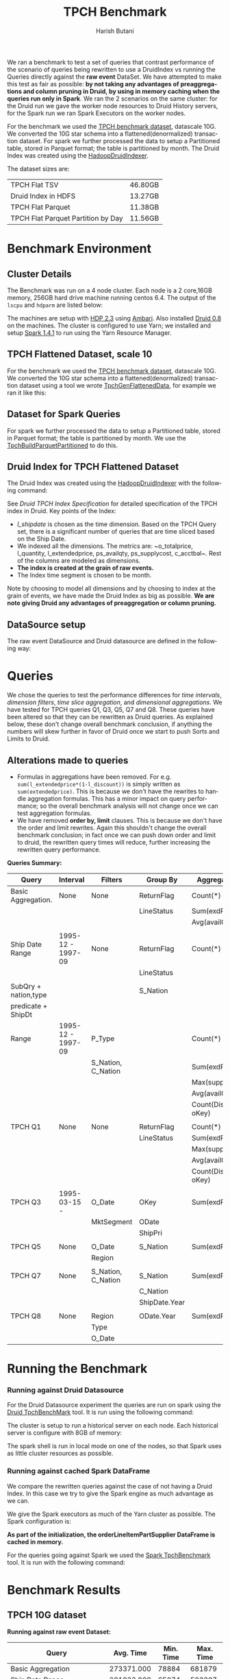 #+TITLE:    TPCH Benchmark
#+AUTHOR:    Harish Butani
#+EMAIL:     hbutani@apache.org
#+LANGUAGE:  en
#+INFOJS_OPT: view:showall toc:t ltoc:t mouse:underline path:http://orgmode.org/org-info.js
#+LINK_HOME: http://home.fnal.gov/~neilsen
#+LINK_UP: http://home.fnal.gov/~neilsen/notebook
#+HTML_HEAD: <link rel="stylesheet" type="text/css" href="http://orgmode.org/org-manual.css" />

#+LATEX_CLASS: article
#+LATEX_CLASS_OPTIONS: [pdftex,10pt,a4paper]

#+LaTeX_HEADER: \usepackage{sectsty}
#+LaTeX_HEADER: \usepackage{fancyvrb}

#+LaTeX_HEADER: \usepackage{hyperref}
#+LaTeX_HEADER: \usepackage{listings}
#+LaTeX_HEADER: \usepackage{xyling}
#+LaTeX_HEADER: \usepackage{ctable}
#+LaTeX_HEADER: \usepackage{url}

#+LaTeX_HEADER: \input xy
#+LaTeX_HEADER: \xyoption{all}

#+LaTeX_HEADER: \usepackage[backend=bibtex,sorting=none]{biblatex}
#+LaTeX_HEADER: \addbibresource{SparkDruid.bib}

#+EXPORT_SELECT_TAGS: export
#+EXPORT_EXCLUDE_TAGS: noexport
#+OPTIONS: H:4 num:nil toc:nil \n:nil @:t ::t |:t ^:{} _:{} *:t TeX:t LaTeX:t
#+STARTUP: showall
#+OPTIONS: html-postamble:nil

We ran a benchmark to test a set of queries that contrast performance
of the scenario of queries being rewritten to use a DruidIndex vs
running the Queries directly against the *raw event* DataSet. We have
attempted to make this test as fair as possible: *by not taking any advantages of preaggregations and column pruning in Druid, by using in
memory caching when the queries run only in Spark*. We ran the 2
scenarios on the same cluster: for the Druid run we gave the worker
node resources to Druid History servers, for the Spark run we ran
Spark Executors on the worker nodes.

For the benchmark we used the [[http://www.tpc.org/tpch/spec/tpch2.8.0.pdf][TPCH benchmark dataset]], datascale
10G. We converted the 10G star schema into a flattened(denormalized)
transaction dataset. For spark we further processed the data to setup
a Partitioned table,  stored in Parquet format; the table is
partitioned by month. The Druid 
Index was created using the [[http://druid.io/docs/latest/ingestion/batch-ingestion.html][HadoopDruidIndexer]]. 

The dataset sizes are:

| TPCH Flat TSV                      | 46.80GB |
| Druid Index in HDFS                | 13.27GB |
| TPCH Flat Parquet                  | 11.38GB |
| TPCH Flat Parquet Partition by Day | 11.56GB |


* Benchmark Environment
** Cluster Details
The Benchmark was run on a 4 node cluster. Each node is a 2 core,16GB
memory, 256GB hard drive machine running centos 6.4. The output of the
=lscpu= and =hdparm= are listed below:

\begin{small}
   \lstset{keywordstyle=\bfseries\underbar, emphstyle=\underbar,
     language=BASH, showspaces=false, showstringspaces=false}
  \label{mcDetails}
   \begin{lstlisting}[caption={Machine Details},frame=shadowbox, numbers=left]

lscpu

Architecture:          x86_64
CPU op-mode(s):        32-bit, 64-bit
Byte Order:            Little Endian
CPU(s):                2
On-line CPU(s) list:   0,1
Thread(s) per core:    1
Core(s) per socket:    1
Socket(s):             2
NUMA node(s):          1
Vendor ID:             GenuineIntel
CPU family:            6
Model:                 42
Stepping:              1
CPU MHz:               1999.999
BogoMIPS:              3999.99
Virtualization:        VT-x
Hypervisor vendor:     KVM
Virtualization type:   full
L1d cache:             32K
L1i cache:             32K
L2 cache:              4096K
NUMA node0 CPU(s):     0,1

sudo hdparm -tT /dev/vdb

/dev/vdb:
 Timing cached reads:   12798 MB in  2.00 seconds = 6408.97 MB/sec
 Timing buffered disk reads: 540 MB in  3.00 seconds = 179.98 MB/sec

\end{lstlisting}
\end{small}

The machines are setup with [[http://hortonworks.com/hdp/whats-new/][HDP 2.3]] using  [[https://cwiki.apache.org/confluence/display/AMBARI/Quick+Start+Guide][Ambari]]. Also installed
[[http://static.druid.io/artifacts/releases/druid-0.8.0-bin.tar.gz][Druid 0.8]] on the machines. The cluster is configured to use Yarn; we
installed and setup  [[http://spark.apache.org/downloads.html][Spark 1.4.1]] to run using the Yarn Resource
Manager.



** TPCH Flattened Dataset, scale 10
For the benchmark we used the [[http://www.tpc.org/tpch/spec/tpch2.8.0.pdf][TPCH benchmark dataset]], datascale
10G. We converted the 10G star schema into a flattened(denormalized)
transaction dataset using a tool we wrote [[https://github.com/SparklineData/tpch-spark-druid/blob/master/tpchData/src/main/scala/org/sparklinedata/tpch/hadoop/TpchGenFlattenedData.scala][TpchGenFlattenedData]], for
example we ran it like this:
\begin{Verbatim}[frame=single]
spark/bin/spark-submit –num-executors 7 \
–properties-file spark-druid/spark.properties \
–packages com.databricks:spark-csv2.10:1.1.0 \
–jars spark-druid/spark-datetime-assembly-0.0.1.jar,\
      spark-druid/spark-druid-olap-assembly-0.0.1.jar \
–class org.sparklinedata.tpch.hadoop.TpchGenFlattenedData \
spark-druid/tpchdata-assembly-0.0.1.jar \
tpchflatorc10 tpchflattened
\end{Verbatim}

** Dataset for Spark Queries
For spark we further processed the data to setup a Partitioned table,
stored in Parquet format; the table is partitioned by month. We use the
[[https://github.com/SparklineData/tpch-spark-druid/blob/master/tpchData/src/main/scala/org/sparklinedata/tpch/hadoop/TpchBuildParquetPartitioned.scala][TpchBuildParquetPartitioned]] to do this. 

** Druid Index for TPCH Flattened Dataset
The Druid Index was created using the [[http://druid.io/docs/latest/ingestion/batch-ingestion.html][HadoopDruidIndexer]] with the
following command:
\begin{Verbatim}[frame=single]
java -Xmx256m -Dhdp.version=2.3.0.0-2557 -Duser.timezone=UTC \
-Dfile.encoding=UTF-8 -classpath \
$DIR/config/_common:$HADOOP_CONF_DIR:$DIR/lib/* \
io.druid.cli.Main index hadoop <spec_file>
\end{Verbatim}

See [[Druid TPCH Index Specification]] for detailed specification of the
TPCH index in Druid. Key points of the Index:
- /l_shipdate/ is chosen as the time dimension. Based on the TPCH
  Query set, there is a significant number of queries that are time
  sliced based on the Ship Date.
- We indexed all the dimensions. The metrics are: ~o_totalprice,
  l_quantity, l_extendedprice, ps_availqty, ps_supplycost,
  c_acctbal~. Rest of the columns are modeled as dimensions.
- *The index is created at the grain of raw events.*
- The Index time segment is chosen to be month.

Note by choosing to model all dimensions and by choosing to index at
the grain of events, we have made the Druid Index as big as
possible. *We are note giving Druid any advantages of preaggregation
or column pruning.* 

** DataSource setup

The raw event DataSource and Druid datasource are defined in the
following way:

\begin{small}
   \lstset{keywordstyle=\bfseries\underbar, emphstyle=\underbar,
     language=SQL, showspaces=false, showstringspaces=false}
  \label{rawEvntDS}
   \begin{lstlisting}[caption={Raw Event DataSource},frame=shadowbox, numbers=left]

// parquet based partitioned table
val df = sqlCtx.read.parquet(cfg.tpchFlatDir)
df.cache()
df.registerTempTable("orderLineItemPartSupplier")

// Druid Datasource
CREATE TEMPORARY TABLE orderLineItemPartSupplier
      USING org.sparklinedata.druid
      OPTIONS (sourceDataframe "$baseFlatTableName",
      timeDimensionColumn "l_shipdate",
      druidDatasource "tpch",
      druidHost "${cfg.druidBroker}",
      druidPort "8082");

\end{lstlisting}
\end{small}


* Queries

We chose the queries to test the performance differences for /time
intervals/, /dimension filters/, /time slice aggregation/, and
/dimensional aggregations/. We have tested for TPCH queries Q1, Q3,
Q5, Q7 and Q8. These queries have been altered so that they can be
rewritten as Druid queries. As explained below, these don't change
overall benchmark conclusion, if anything the numbers will skew
further in favor of Druid once we start to push Sorts and Limits to
Druid.  


** Alterations made to queries
- Formulas in aggregations have been removed. For
  e.g. =sum(l_extendedprice*(1-l_discount))= is simply written as
  =sum(extendedprice)=. This is because we don't have the rewrites to handle
  aggregation formulas. This has a minor impact on query performance;
  so the overall benchmark analysis will not change once we can test
  aggregation formulas.
- We have removed *order by, limit* clauses. This is because we don't
  have the order and limit rewrites. Again this shouldn't change the
  overall benchmark conclusion; in fact once we can push down order
  and limit to druid, the rewritten query times will reduce,
  further increasing the rewritten query performance.

*Queries Summary:*

| Query                | Interval          | Filters            | Group By      | Aggregations         |
|----------------------+-------------------+--------------------+---------------+----------------------|
| Basic Aggregation.   | None              | None               | ReturnFlag    | Count(*)             |
|                      |                   |                    | LineStatus    | Sum(exdPrice)        |
|                      |                   |                    |               | Avg(availQty)        |
|                      |                   |                    |               |                      |
| Ship Date Range      | 1995-12 - 1997-09 | None               | ReturnFlag    | Count(*)             |
|                      |                   |                    | LineStatus    |                      |
|                      |                   |                    |               |                      |
| SubQry + nation,type |                   |                    | S_Nation      |                      |
| predicate + ShipDt   |                   |                    |               |                      |
| Range                | 1995-12 - 1997-09 | P_Type             |               | Count(*)             |
|                      |                   | S_Nation, C_Nation |               | Sum(exdPrice)        |
|                      |                   |                    |               | Max(supplyCost)      |
|                      |                   |                    |               | Avg(availQty)        |
|                      |                   |                    |               | Count(Distinct oKey) |
|                      |                   |                    |               |                      |
| TPCH Q1              | None              | None               | ReturnFlag    | Count(*)             |
|                      |                   |                    | LineStatus    | Sum(exdPrice)        |
|                      |                   |                    |               | Max(supplyCost)      |
|                      |                   |                    |               | Avg(availQty)        |
|                      |                   |                    |               | Count(Distinct oKey) |
|                      |                   |                    |               |                      |
| TPCH Q3              | 1995-03-15 -      | O_Date             | OKey          | Sum(exdPrice)        |
|                      |                   | MktSegment         | ODate         |                      |
|                      |                   |                    | ShipPri       |                      |
|                      |                   |                    |               |                      |
| TPCH Q5              | None              | O_Date             | S_Nation      | Sum(exdPrice)        |
|                      |                   | Region             |               |                      |
|                      |                   |                    |               |                      |
| TPCH Q7              | None              | S_Nation, C_Nation | S_Nation      | Sum(exdPrice)        |
|                      |                   |                    | C_Nation      |                      |
|                      |                   |                    | ShipDate.Year |                      |
|                      |                   |                    |               |                      |
| TPCH Q8              | None              | Region             | ODate.Year    | Sum(exdPrice)        |
|                      |                   | Type               |               |                      |
|                      |                   | O_Date             |               |                      | 


  

* Running the Benchmark
*** Running against Druid Datasource
For the Druid Datasource experiment the queries are run on spark using the
[[https://github.com/SparklineData/spark-druid-olap/blob/master/src/main/scala/org/sparklinedata/druid/tools/TpchBenchMark.scala][Druid TpchBenchMark]] tool. It is run using the following command:
\begin{small}
   \lstset{keywordstyle=\bfseries\underbar, emphstyle=\underbar,
     language=bash, showspaces=false, showstringspaces=false}
  \label{tpchDruidBmark}
   \begin{lstlisting}[caption={Running Tpchbenchmark on Druid Datasource},frame=shadowbox, numbers=left]

~/spark-1.4.1-bin-hadoop2.6/bin/spark-submit \
--properties-file spark.properties \
--packages com.databricks:spark-csv_2.10:1.1.0 \
--jars sparkjars/spark-datetime-assembly-0.0.1.jar  \
--class org.sparklinedata.druid.tools.TpchBenchMark \
sparkjars/spark-druid-olap-assembly-0.0.1.jar \
-n hb-1.openstacklocal \
-t tpchFlattenedData_10/orderLineItemPartSupplierCustomer \
-d hb-1.openstacklocal
\end{lstlisting}
\end{small}

The cluster is setup to run a historical server on each node. Each
historical server is configure with 8GB of memory:
\begin{Verbatim}[frame=single]
JAVA_HISTORICAL_OPTIONS="-server \
 -Xmx8g \
 -Xms8g \
 -XX:NewSize=1g \
 -XX:MaxNewSize=1g \
 -XX:MaxDirectMemorySize=10g \
 -XX:+UseConcMarkSweepGC \
 -XX:+PrintGCDetails \
 -XX:+PrintGCTimeStamps \
 -XX:+HeapDumpOnOutOfMemoryError \
 -Duser.timezone=UTC \
 -Dfile.encoding=UTF-8"
\end{Verbatim}

The spark shell is run in local mode on one of the nodes, so that
Spark uses as little cluster resources as possible.

*** Running against cached Spark DataFrame
We compare the rewritten queries against the case of not having a
Druid Index. In this case we try to give the Spark engine as much
advantage as we can. 

We give the Spark executors as much of the Yarn cluster
as possible. The Spark configuration is:
\begin{Verbatim}[frame=single]
spark.serializer=org.apache.spark.serializer.KryoSerializer
#spark.sql.autoBroadcastJoinThreshold=100000000
spark.sql.autoBroadcastJoinThreshold=-1
spark.sql.planner.externalSort=true

spark.executor.memory=9g
spark.driver.memory=2g
#spark.executor.cores=2
\end{Verbatim}

*As part of the initialization, the orderLineItemPartSupplier
DataFrame is cached in memory.*

For the queries going against Spark we used the
[[https://github.com/SparklineData/tpch-spark-druid/blob/master/tpchData/src/main/scala/org/sparklinedata/tpch/hadoop/TpchParquetBenchmark.scala][Spark TpchBenchmark]] tool. It is run with the following command:
\begin{small}
   \lstset{keywordstyle=\bfseries\underbar, emphstyle=\underbar,
     language=bash, showspaces=false, showstringspaces=false}
  \label{raweBmark}
   \begin{lstlisting}[caption={Running the Benchmark, on the Raw Event DataFrame},frame=shadowbox, numbers=left]

~/spark-1.4.1-bin-hadoop2.6/bin/spark-submit \
--properties-file spark.properties \
--packages com.databricks:spark-csv_2.10:1.1.0 \
--jars sparkjars/spark-datetime-assembly-0.0.1.jar,\
       sparkjars/spark-druid-olap-assembly-0.0.1.jar,\
       sparkjars/tpchdata-assembly-0.0.1.jar   \
--num-executors 4 --master yarn-client \
--class org.sparklinedata.tpch.hadoop.TpchParquetBenchmark \
sparkjars/tpchdata-assembly-0.0.1.jar \
-t tpchFlattenedData_10/\
orderLineItemPartSupplierCustomer.parquet.partitioned
\end{lstlisting}
\end{small}



* Benchmark Results

** TPCH 10G dataset
*Running against raw event Dataset:*


| Query                                                           |  Avg. Time | Min. Time | Max. Time |
|-----------------------------------------------------------------+------------+-----------+-----------|
| Basic Aggregation                                               | 273371.000 |     78884 |    681879 |
| Ship Date Range                                                 | 221933.000 |     65074 |    503307 |
| SubQuery + nation,Type predicates + ShipDate Range              |  86999.000 |     13762 |    417972 |
| TPCH Q1                                                         | 183568.000 |     61652 |    380407 |
| TPCH Q3 - extendePrice instead of revenue; order, limit removed | 270054.000 |     30141 |    522393 |
| TPCH Q5 - extendePrice instead of revenue                       | 172155.000 |     50255 |    292185 |
| TPCH Q7 - price instead of revenue                              |  70663.000 |     17134 |    300033 |
| TPCH Q8 - extendePrice instead of market share                  |  19823.000 |     12287 |     38247 |
|                                                                 |            |           |           |



*Running against Druid:*

| Query                                                           | Avg. Time | Min. Time | Max. Time |
|-----------------------------------------------------------------+-----------+-----------+-----------|
| Basic Aggregation                                               | 20324.000 |     19873 |     20776 |
| Ship Date Range                                                 |  1768.000 |      1712 |      1824 |
| SubQuery + nation,Type predicates + ShipDate Range              |   244.000 |       195 |       294 |
| TPCH Q1                                                         | 18340.000 |     17783 |     18897 |
| TPCH Q3 - extendePrice instead of revenue; order, limit removed | 10669.000 |     10345 |     10994 |
| TPCH Q5 - extendePrice instead of revenue                       | 16722.000 |     16617 |     16828 |
| TPCH Q7 - price instead of revenue                              |   862.000 |       712 |      1012 |
| TPCH Q8 - extendePrice instead of market share                  | 20429.000 |     20190 |     20669 |


** TPCH Slice dataset

*Running against raw event Dataset:*

| Query                                                              | Avg. Time | Min. Time | Max. Time |
|--------------------------------------------------------------------+-----------+-----------+-----------|
| Basic Aggregation                                                  | 26890.000 |      7165 |    113328 |
| Ship Date Range                                                    | 10530.000 |      8499 |     16380 |
| SubQuery + nation,Type predicates + ShipDate Range                 |  4544.000 |      3626 |      7625 |
| TPCH Q1                                                            |  7993.000 |      7186 |     10483 |
| TPCH Q3 - extendePrice instead of revenue                          |  6004.000 |      3727 |     11246 |
| TPCH Q5 - extendePrice instead of revenue                          |  6614.000 |      5481 |      8979 |
| TPCH Q7 - price instead of revenue                                 |  5648.000 |      4524 |      7133 |
| TPCH Q8 - extendePrice instead of market share                     |  3804.000 |      3211 |      4780 |
| TPCH Q10 - extendePrice instead of revenue, no group by on acctBal | 27150.000 |     23269 |     35494 |
|                                                                    |           |           |           |



*Running against Druid:*

| Query                                                              | Avg. Time | Min. Time | Max. Time |
|--------------------------------------------------------------------+-----------+-----------+-----------|
| Basic Aggregation                                                  |  3138.000 |      2327 |      4142 |
| Ship Date Range                                                    |   633.000 |       474 |       999 |
| SubQuery + nation,Type predicates + ShipDate Range                 |   284.000 |       151 |       828 |
| TPCH Q1                                                            |  2222.000 |      2005 |      2429 |
| TPCH Q3 - extendePrice instead of revenue                          |  2066.000 |       910 |      7176 |
| TPCH Q5 - extendePrice instead of revenue                          |  4514.000 |      4129 |      5501 |
| TPCH Q7 - price instead of revenue                                 |   538.000 |       318 |      1282 |
| TPCH Q8 - extendePrice instead of market share                     |  4922.000 |      4541 |      5424 |
| TPCH Q10 - extendePrice instead of revenue, no group by on acctBal | 13765.000 |     12808 |     17560 |
|                                                                    |           |           |           |




* Appendix A: Query Details
** Query Basic Aggregation
#+begin_example
SELECT l_returnflag,
       l_linestatus,
       Count(*),
       Sum(l_extendedprice) AS s,
       Max(ps_supplycost)   AS m,
       Avg(ps_availqty)     AS a,
       Count(DISTINCT o_orderkey)
FROM   orderlineitempartsupplier
GROUP  BY l_returnflag,
          l_linestatus
#+end_example

*** Logical Plan
#+begin_example
Aggregate [l_returnflag#69,l_linestatus#70], [l_returnflag#69,l_linestatus#70,COUNT(1) AS c2#109L,SUM(l_extendedprice#66) AS s#106,MAX(ps_supplycost#81) AS m#107,AVG(CAST(ps_availqty#80, LongType)) AS a#108,COUNT(DISTINCT o_orderkey#53) AS c6#110L]
 Project [l_extendedprice#66,o_orderkey#53,ps_supplycost#81,l_returnflag#69,l_linestatus#70,ps_availqty#80]
  Relation[o_orderkey#53,o_custkey#54,o_orderstatus#55,o_totalprice#56,o_orderdate#57,o_orderpriority#58,o_clerk#59,...

#+end_example

*** Physical Plan
#+begin_example
Project [l_returnflag#69,l_linestatus#70,alias-1#155L AS c2#109L,alias-2#154 AS s#106,alias-3#158 AS m#107,alias-4#156 AS a#108,CAST(alias-7#157, LongType) AS c6#110L]
 PhysicalRDD [alias-2#154,alias-3#158,alias-7#157,alias-4#156,l_returnflag#69,l_linestatus#70,alias-1#155L], DruidRDD[6] at RDD at DruidRDD.scala:34

#+end_example

** Query Ship Date Range
#+begin_example
SELECT f,
       s,
       Count(*) AS count_order
FROM   (SELECT l_returnflag AS f,
               l_linestatus AS s,
               l_shipdate,
               s_region,
               s_nation,
               c_nation
        FROM   orderlineitempartsupplier) t
WHERE  Dateisbeforeorequal(Datetime(`l_shipdate`),
              Dateminus(Datetime("1997-12-01"), Period("p90d")))
       AND Dateisafter(Datetime(`l_shipdate`), Datetime("1995-12-01"))
GROUP  BY f,
          s
#+end_example

*** Logical Plan
#+begin_example
Aggregate [f#127,s#128], [f#127,s#128,COUNT(1) AS count_order#120L]
 Project [l_returnflag#69 AS f#127,l_linestatus#70 AS s#128]
  Filter (scalaUDF(scalaUDF(l_shipdate#71),scalaUDF(scalaUDF(1997-12-01),scalaUDF(P90D))) && scalaUDF(scalaUDF(l_shipdate#71),scalaUDF(1995-12-01)))
   Relation[o_orderkey#53,o_custkey#54,o_orderstatus#55,o_totalprice#56,o_orderdate#57,o_orderpriority#58,o_clerk#59,o_shippriority#60,....

#+end_example
*** Physical Plan
#+begin_example
Project [f#127,s#128,alias-1#159L AS count_order#120L]
 PhysicalRDD [f#127,s#128,alias-1#159L], DruidRDD[7] at RDD at DruidRDD.scala:34

#+end_example


** Query SubQuery + nation,Type predicates + ShipDate Range
#+begin_example
SELECT s_nation,
       Count(*)             AS count_order,
       Sum(l_extendedprice) AS s,
       Max(ps_supplycost)   AS m,
       Avg(ps_availqty)     AS a,
       Count(DISTINCT o_orderkey)
FROM   (SELECT l_returnflag AS f,
               l_linestatus AS s,
               l_shipdate,
               s_region,
               s_nation,
               c_nation,
               p_type,
               l_extendedprice,
               ps_supplycost,
               ps_availqty,
               o_orderkey
        FROM   orderlineitempartsupplier
        WHERE  p_type = 'ECONOMY ANODIZED STEEL') t
WHERE  Dateisbeforeorequal(Datetime(`l_shipdate`),
              Dateminus(Datetime("1997-12-01"), Period("p90d")))
       AND Dateisafter(Datetime(`l_shipdate`), Datetime("1995-12-01"))
       AND ( ( s_nation = 'FRANCE'
               AND c_nation = 'GERMANY' )
              OR ( c_nation = 'FRANCE'
                   AND s_nation = 'GERMANY' ) )
GROUP  BY s_nation
#+end_example

*** Logical Plan
#+begin_example
Aggregate [s_nation#88], [s_nation#88,COUNT(1) AS count_order#129L,SUM(l_extendedprice#66) AS s#130,MAX(ps_supplycost#81) AS m#131,AVG(CAST(ps_availqty#80, LongType)) AS a#132,COUNT(DISTINCT o_orderkey#53) AS c5#141L]
 Project [l_extendedprice#66,o_orderkey#53,ps_supplycost#81,s_nation#88,ps_availqty#80]
  Filter ((p_type#93 = ECONOMY ANODIZED STEEL) && ((scalaUDF(scalaUDF(l_shipdate#71),scalaUDF(scalaUDF(1997-12-01),scalaUDF(P90D))) && scalaUDF(scalaUDF(l_shipdate#71),scalaUDF(1995-12-01))) && (((s_nation#88 = FRANCE) && (c_nation#104 = GERMANY)) || ((c_nation#104 = FRANCE) && (s_nation#88 = GERMANY)))))
   Relation[o_orderkey#53,o_custkey#54,o_orderstatus#55,o_totalprice#56,o_orderdate#57,o_orderpriority#58,o_clerk#59,o_shippriority#60,o_comment#61,...

#+end_example
*** Physical Plan
#+begin_example
Project [s_nation#88,alias-1#161L AS count_order#129L,alias-2#160 AS s#130,alias-3#164 AS m#131,alias-4#162 AS a#132,CAST(alias-7#163, LongType) AS c5#141L]
 PhysicalRDD [alias-2#160,alias-3#164,alias-7#163,alias-4#162,s_nation#88,alias-1#161L], DruidRDD[8] at RDD at DruidRDD.scala:34

#+end_example

** Query TPCH Q1
#+begin_example
SELECT l_returnflag,
       l_linestatus,
       Count(*),
       Sum(l_extendedprice) AS s,
       Max(ps_supplycost)   AS m,
       Avg(ps_availqty)     AS a,
       Count(DISTINCT o_orderkey)
FROM   orderlineitempartsupplier
GROUP  BY l_returnflag,
          l_linestatus
#+end_example

*** Logical Plan
#+begin_example
Aggregate [l_returnflag#69,l_linestatus#70], [l_returnflag#69,l_linestatus#70,COUNT(1) AS c2#145L,SUM(l_extendedprice#66) AS s#142,MAX(ps_supplycost#81) AS m#143,AVG(CAST(ps_availqty#80, LongType)) AS a#144,COUNT(DISTINCT o_orderkey#53) AS c6#146L]
 Project [l_extendedprice#66,o_orderkey#53,ps_supplycost#81,l_returnflag#69,l_linestatus#70,ps_availqty#80]
  Relation[o_orderkey#53,o_custkey#54,o_orderstatus#55,o_totalprice#56,o_orderdate#57,o_orderpriority#58,o_clerk#59,o_shippriority#60,o_comment#61,....

#+end_example
*** Physical Plan
#+begin_example
Project [l_returnflag#69,l_linestatus#70,alias-1#166L AS c2#145L,alias-2#165 AS s#142,alias-3#169 AS m#143,alias-4#167 AS a#144,CAST(alias-7#168, LongType) AS c6#146L]
 PhysicalRDD [alias-2#165,alias-3#169,alias-7#168,alias-4#167,l_returnflag#69,l_linestatus#70,alias-1#166L], DruidRDD[9] at RDD at DruidRDD.scala:34

#+end_example

** Query TPCH Q3 - extendePrice instead of revenue; order, limit removed
#+begin_example
SELECT o_orderkey,
       Sum(l_extendedprice) AS price,
       o_orderdate,
       o_shippriority
FROM   orderlineitempartsupplier
WHERE  c_mktsegment = 'BUILDING'
       AND Dateisbefore(Datetime(`o_orderdate`), Datetime("1995-03-15"))
       AND Dateisafter(Datetime(`l_shipdate`), Datetime("1995-03-15"))
GROUP  BY o_orderkey,
          o_orderdate,
          o_shippriority
#+end_example

*** Logical Plan
#+begin_example
Aggregate [o_orderkey#53,o_orderdate#57,o_shippriority#60], [o_orderkey#53,SUM(l_extendedprice#66) AS price#147,o_orderdate#57,o_shippriority#60]
 Project [o_orderkey#53,o_orderdate#57,o_shippriority#60,l_extendedprice#66]
  Filter (((c_mktsegment#102 = BUILDING) && scalaUDF(scalaUDF(o_orderdate#57),scalaUDF(1995-03-15))) && scalaUDF(scalaUDF(l_shipdate#71),scalaUDF(1995-03-15)))
   Relation[o_orderkey#53,o_custkey#54,o_orderstatus#55,o_totalprice#56,o_orderdate#57,o_orderpriority#58,o_clerk#59,o_shippriority#60,o_comment#61,...

#+end_example
*** Physical Plan
#+begin_example
Project [CAST(o_orderkey#53, IntegerType) AS o_orderkey#53,alias-1#170 AS price#147,o_orderdate#57,CAST(o_shippriority#60, IntegerType) AS o_shippriority#60]
 PhysicalRDD [o_orderkey#53,o_orderdate#57,o_shippriority#60,alias-1#170], DruidRDD[10] at RDD at DruidRDD.scala:34

#+end_example

** Query TPCH Q5 - extendePrice instead of revenue
#+begin_example
SELECT s_nation,
       Sum(l_extendedprice) AS extendedPrice
FROM   orderlineitempartsupplier
WHERE  s_region = 'ASIA'
       AND Dateisafterorequal(Datetime(`o_orderdate`), Datetime("1994-01-01"))
       AND Dateisbefore(Datetime(`o_orderdate`),
           Dateplus(Datetime("1994-01-01"), Period(
               "p1y")))
GROUP  BY s_nation
#+end_example

*** Logical Plan
#+begin_example
Aggregate [s_nation#88], [s_nation#88,SUM(l_extendedprice#66) AS extendedPrice#148]
 Project [s_nation#88,l_extendedprice#66]
  Filter (((s_region#89 = ASIA) && scalaUDF(scalaUDF(o_orderdate#57),scalaUDF(1994-01-01))) && scalaUDF(scalaUDF(o_orderdate#57),scalaUDF(scalaUDF(1994-01-01),scalaUDF(P1Y))))
   Relation[o_orderkey#53,o_custkey#54,o_orderstatus#55,o_totalprice#56,o_orderdate#57,o_orderpriority#58,o_clerk#59,o_shippriority#60,o_comment#61,....

#+end_example
*** Physical Plan
#+begin_example
Project [s_nation#88,alias-1#171 AS extendedPrice#148]
 PhysicalRDD [s_nation#88,alias-1#171], DruidRDD[11] at RDD at DruidRDD.scala:34

#+end_example


** Query TPCH Q7 - price instead of revenue
#+begin_example
SELECT s_nation,
       c_nation,
       Year(Datetime( ` l_shipdate ` )) AS l_year,
       Sum(l_extendedprice)             AS extendedPrice
FROM   orderlineitempartsupplier
WHERE  ( ( s_nation = 'FRANCE'
           AND c_nation = 'GERMANY' )
          OR ( c_nation = 'FRANCE'
               AND s_nation = 'GERMANY' ) )
GROUP  BY s_nation,
          c_nation,
          Year(Datetime( ` l_shipdate ` ))
#+end_example

*** Logical Plan
#+begin_example
Aggregate [s_nation#88,c_nation#104,scalaUDF(scalaUDF(l_shipdate#71))], [s_nation#88,c_nation#104,scalaUDF(scalaUDF(l_shipdate#71)) AS l_year#149,SUM(l_extendedprice#66) AS extendedPrice#150]
 Project [s_nation#88,c_nation#104,l_shipdate#71,l_extendedprice#66]
  Filter (((s_nation#88 = FRANCE) && (c_nation#104 = GERMANY)) || ((c_nation#104 = FRANCE) && (s_nation#88 = GERMANY)))
   Relation[o_orderkey#53,o_custkey#54,o_orderstatus#55,o_totalprice#56,o_orderdate#57,o_orderpriority#58,o_clerk#59,o_shippriority#60,o_comment#61,....

#+end_example
*** Physical Plan
#+begin_example
Project [s_nation#88,c_nation#104,CAST(l_shipdate#172, IntegerType) AS l_year#149,alias-1#173 AS extendedPrice#150]
 PhysicalRDD [s_nation#88,c_nation#104,l_shipdate#172,alias-1#173], DruidRDD[12] at RDD at DruidRDD.scala:34

#+end_example


** Query TPCH Q8 - extendePrice instead of market share
#+begin_example
SELECT Year(Datetime(`o_orderdate`)) AS o_year,
       Sum(l_extendedprice)          AS price
FROM   orderlineitempartsupplier
WHERE  c_region = 'AMERICA'
       AND p_type = 'ECONOMY ANODIZED STEEL'
       AND Dateisafterorequal(Datetime(`o_orderdate`), Datetime("1995-01-01"))
       AND Dateisbeforeorequal(Datetime(`o_orderdate`), Datetime("1996-12-31"))
GROUP  BY Year(Datetime(`o_orderdate`))
#+end_example

TPCH Q8 - extendePrice instead of market share
*** Logical Plan
#+begin_example
Aggregate [scalaUDF(scalaUDF(o_orderdate#57))], [scalaUDF(scalaUDF(o_orderdate#57)) AS o_year#151,SUM(l_extendedprice#66) AS price#152]
 Project [o_orderdate#57,l_extendedprice#66]
  Filter ((((c_region#105 = AMERICA) && (p_type#93 = ECONOMY ANODIZED STEEL)) && scalaUDF(scalaUDF(o_orderdate#57),scalaUDF(1995-01-01))) && scalaUDF(scalaUDF(o_orderdate#57),scalaUDF(1996-12-31)))
   Relation[o_orderkey#53,o_custkey#54,o_orderstatus#55,o_totalprice#56,o_orderdate#57,o_orderpriority#58,o_clerk#59,o_shippriority#60,o_comment#61,...

#+end_example
*** Physical Plan
#+begin_example
Project [CAST(o_orderdate#174, IntegerType) AS o_year#151,alias-1#175 AS price#152]
 PhysicalRDD [o_orderdate#174,alias-1#175], DruidRDD[13] at RDD at DruidRDD.scala:34

#+end_example


* Appendix B: Druid TPCH Index Specification
#+begin_src json
{
  "dataSchema": {
    "dataSource": "tpch",
    "parser": {
      "type": "string",
      "parseSpec": {
        "format": "tsv",
        "timestampSpec": {
          "column": "l_shipdate",
          "format": "iso"
        },
        "columns": [
          "o_orderkey",
          "o_custkey",
          "o_orderstatus",
          "o_totalprice",
          "o_orderdate",
          "o_orderpriority",
          "o_clerk",
          "o_shippriority",
          "o_comment",
          "l_partkey",
          "l_suppkey",
          "l_linenumber",
          "l_quantity",
          "l_extendedprice",
          "l_discount",
          "l_tax",
          "l_returnflag",
          "l_linestatus",
          "l_shipdate",
          "l_commitdate",
          "l_receiptdate",
          "l_shipinstruct",
          "l_shipmode",
          "l_comment",
          "order_year",
          "ps_partkey",
          "ps_suppkey",
          "ps_availqty",
          "ps_supplycost",
          "ps_comment",
          "s_name",
          "s_address",
          "s_phone",
          "s_acctbal",
          "s_comment",
          "s_nation",
          "s_region",
          "p_name",
          "p_mfgr",
          "p_brand",
          "p_type",
          "p_size",
          "p_container",
          "p_retailprice",
          "p_comment",
          "c_name",
          "c_address",
          "c_phone",
          "c_acctbal",
          "c_mktsegment",
          "c_comment",
          "c_nation",
          "c_region"
        ],
        "delimiter": "|",
        "dimensionsSpec": {
          "dimension": [
            "o_orderkey",
            "o_orderdate",
            "o_orderstatus",
            "o_orderpriority",
            "o_clerk",
            "o_shippriority",
            "o_comment",
            "l_returnflag",
            "l_linestatus",
            "l_commitdate",
            "l_receiptdate",
            "l_shipinstruct",
            "l_shipmode",
            "l_comment",
            "ps_comment",
            "s_name",
            "s_address",
            "s_phone",
            "s_comment",
            "s_nation",
            "s_region",
            "p_name",
            "p_mfgr",
            "p_brand",
            "p_type",
            "p_size",
            "p_container",
            "p_retailprice",
            "p_comment",
            "c_name",
            "c_address",
            "c_phone",
            "c_mktsegment",
            "c_comment",
            "c_nation",
            "c_region"
          ],
          "dimensionExclusions": [],
          "spatialDimensions": []
        }
      }
    },
    "metricsSpec": [
      {
        "type": "count",
        "name": "count"
      },
      {
        "type": "doubleSum",
        "name": "o_totalprice",
        "fieldName": "o_totalprice"
      },
      {
        "type": "longSum",
        "name": "l_quantity",
        "fieldName": "l_quantity"
      },
      {
        "type": "doubleSum",
        "name": "l_extendedprice",
        "fieldName": "l_extendedprice"
      },
      {
        "type": "javascript",
        "name": "l_tax",
        "fieldNames": [
          "l_extendedprice",
          "l_discount",
          "l_tax"
        ],
        "fnAggregate": "function(current, l_extendedprice, l_discount, l_tax) { return current + (l_extendedprice *(1 - l_discount) * l_tax); }",
        "fnCombine": "function(partialA, partialB) { return partialA + partialB; }",
        "fnReset": "function()                   { return 0; }"
      },
      {
        "type": "javascript",
        "name": "l_discount",
        "fieldNames": [
          "l_extendedprice",
          "l_discount"
        ],
        "fnAggregate": "function(current, l_extendedprice, l_discount) { return current + (l_extendedprice * l_discount); }",
        "fnCombine": "function(partialA, partialB) { return partialA + partialB; }",
        "fnReset": "function()                   { return 0; }"
      },
      {
        "type": "longSum",
        "name": "ps_availqty",
        "fieldName": "ps_availqty"
      },
      {
        "type": "doubleSum",
        "name": "ps_supplycost",
        "fieldName": "ps_supplycost"
      },
      {
        "type": "doubleSum",
        "name": "c_acctbal",
        "fieldName": "c_acctbal"
      }
    ],
    "granularitySpec": {
      "type": "uniform",
      "segmentGranularity": "MONTH",
      "queryGranularity": "NONE",
      "intervals": [
        "1993-01-01/1997-12-31"
      ]
    }
  },
  "ioConfig": {
    "type": "hadoop",
    "inputSpec": {
      "type": "static",
      "paths": "hdfs://hb-1.openstacklocal/user/hive/tpchFlattenedData_10/orderLineItemPartSupplierCustomer"
    },
    "metadataUpdateSpec": {
      "type": "mysql",
      "connectURI": "jdbc:mysql://hb-2.openstacklocal:3306/druid",
      "password": "diurd",
      "segmentTable": "druid_segments",
      "user": "druid"
    },
    "segmentOutputPath": "hdfs://hb-1.openstacklocal/user/hive/druidStorage"
  },
  "tuningConfig": {
    "type": "hadoop",
    "workingPath": "/tmp",
    "partitionsSpec": {
      "type": "hashed",
      "targetPartitionSize": 10000000
    },
    "leaveIntermediate": false,
    "cleanupOnFailure": true,
    "overwriteFiles": false,
    "ignoreInvalidRows": false
  }
}
#+end_src

\printbibliography
* Appendix C: Query Results

** Raw Event Dataset Query Results
#+begin_example
Basic Aggregation
[A,F,1478160,5.653926919402009E10,1000.0,4997.955256535151,644914]
[R,F,1480195,5.6579322994170044E10,1000.0,4997.424184651347,645781]
[N,F,38767,1.4841356872899961E9,999.96,4990.055330564655,30750]
[N,O,2998603,1.1461753710263998E11,1000.0,4999.978290890792,768912]
Ship Date Range
[N,O,1599288]
SubQuery + nation,Type predicates + ShipDate Range
[FRANCE,16,687985.3700000001,933.5,5169.0,16]
[GERMANY,19,753095.0299999999,994.08,5400.421052631579,19]
TPCH Q1
[A,F,1478160,5.653926919402008E10,1000.0,4997.955256535151,644914]
[R,F,1480195,5.657932299417004E10,1000.0,4997.424184651347,645781]
[N,F,38767,1.4841356872899961E9,999.96,4990.055330564655,30750]
[N,O,2998603,1.1461753710263995E11,1000.0,4999.978290890792,768912]
TPCH Q3 - extendePrice instead of revenue
[33059171,432867.97000000003,1995-02-16T00:00:00.000Z,0]
[20524164,431359.91000000003,1995-03-04T00:00:00.000Z,0]
[1083941,415404.73,1995-02-21T00:00:00.000Z,0]
[16341859,409805.29,1995-02-25T00:00:00.000Z,0]
[31374434,409371.3,1995-02-17T00:00:00.000Z,0]
[34405031,402898.7,1995-03-09T00:00:00.000Z,0]
[56594855,400094.6,1995-03-13T00:00:00.000Z,0]
[2452422,394861.0,1995-02-22T00:00:00.000Z,0]
[32884775,391267.39,1995-02-18T00:00:00.000Z,0]
[26900320,390404.95999999996,1995-03-12T00:00:00.000Z,0]
TPCH Q5 - extendePrice instead of revenue
[INDIA,1.4134655952000005E9]
[JAPAN,1.4034246889200006E9]
[VIETNAM,1.3858049337799993E9]
[CHINA,1.3806778567499995E9]
[INDONESIA,1.3690848978599997E9]
TPCH Q7 - price instead of revenue
[FRANCE,GERMANY,1992,4.873365616E7]
[FRANCE,GERMANY,1993,5.3386908010000005E7]
[FRANCE,GERMANY,1994,5.6118161500000015E7]
[FRANCE,GERMANY,1995,5.6177264720000006E7]
[FRANCE,GERMANY,1996,5.411796232E7]
[FRANCE,GERMANY,1997,5.697326894E7]
[FRANCE,GERMANY,1998,4.195966787E7]
[GERMANY,FRANCE,1992,4.596645559E7]
[GERMANY,FRANCE,1993,5.7467286599999994E7]
[GERMANY,FRANCE,1994,5.9568380260000005E7]
[GERMANY,FRANCE,1995,5.574328572E7]
[GERMANY,FRANCE,1996,5.817071533000001E7]
[GERMANY,FRANCE,1997,5.685662362000001E7]
[GERMANY,FRANCE,1998,4.0363215349999994E7]
TPCH Q8 - extendePrice instead of market share
[1995,4.372841152E7]
[1996,4.717556235999999E7]
TPCH Q10 - extendePrice instead of revenue, no group by on acctBal (first 20 rows)
[Customer#001485241,UNITED KINGDOM,Fq07MLElZBC54DXzVq9YbP2WP,t,33-116-170-5647,al accounts cajole slyly. ironic, fina,698970.45]
[Customer#001486201,JORDAN,TJhgKueFwrrtXLtenhlw sC2N,23-611-797-4750,ag. deposits along the blithely express instructions w,698431.71]
[Customer#000663001,RUSSIA,18LlI2l6hGpiVkn,32-998-943-3573,ests nag above the accounts. careful, regular sentiments affix. furiously spec,690467.0]
[Customer#000361891,SAUDI ARABIA,wKPyClaA8FXzVmOE7OH68Cn ujxyP,30-105-377-1699,y unusual foxes against the deposits affix slyl,680883.32]
[Customer#000846871,CANADA,qBgCdbbiT0dPMHXaW3ejfzyDhJlf9I3UdrlvG,13-818-536-4472,r, blithe packages among the bold, ironic pla,677859.38]
[Customer#001477261,ETHIOPIA,Ug4Chh6HgFuFuH4kKuDX,y,15-477-193-2424,ticingly around the furiously unusual foxes. expre,666262.76]
[Customer#000996901,UNITED STATES,vspZ5Sp5c5 Z5vDpHIqYXj lNylKNYdf,Hn,34-278-198-3024,its. quickly regular packages sleep doggedly along t,650640.94]
[Customer#000109531,MOROCCO,ctw,V3Lg WsnSF,25-806-287-6640, frets. special packages sleep quickly carefully unusual accounts. carefully final accounts cajole carefully.,645585.34]
[Customer#000116371,MOROCCO,MnsTThR yJf3 VUGbdh2g7Ls,25-461-687-3461,courts nag quickly across the fluffily bold pinto beans. ideas among the furiously regu,645083.1599999999]
[Customer#000478261,JORDAN,nleur50a6uwrpHy5M1aUI6YlTJ3GxdvYr,23-344-728-8021, closely among the blithely even ideas. carefully regular re,639697.71]
[Customer#000822841,KENYA,YegKDa24ghUHejhD9GUgL6GNpToTlaKD8bTBZ,24-127-277-1726, the regular, ironic packages. silent Tiresias wake along the f,638734.97]
[Customer#000596851,ARGENTINA,a1DTx1D4ltckAM8,11-470-165-2441,es along the furiously even requests sleep carefully against the final, pending foxes. regular pinto ,637459.6]
[Customer#000225091,IRAN,ESxBAyRn8EwDJKlPkc,DvPHYFsa85MatFyUzscWY,20-157-662-6929,ic, regular ideas sleep. fluffily final accounts under the blithely ironic requests,628848.14]
[Customer#001080691,UNITED KINGDOM,TbiBgAVDMQhNHKZOb4qwZUN0tIYhTWGDwQTdym,33-375-446-6539,te blithely. carefully express theodolites cajole slyly slyly pending sentiments. blithely special ide,623031.18]
[Customer#001160881,RUSSIA,ACbaUek4MwaAm QpcQAtEN7PUjw3FBBElZIThrC,32-316-891-6777,odolites cajole regular sentiments-- ironic foxes nag express, regular deposits. furiously bold foxes in,614652.5800000001]
[Customer#000001711,MOROCCO,Mhg8c9IAFb8G,25-302-946-6337,gle carefully. final, even deposi,614484.8200000001]
[Customer#001474861,VIETNAM,6cg7FtblHmXnMIjqK11pT47Lsx2,31-595-929-5136,ideas sleep furiously special ,607778.94]
[Customer#001324291,IRAQ,wajEKFPCC6A8Maf450IkC,21-210-951-6699,le furiously blithely unusual excuses. fu,606138.05]
[Customer#000977191,GERMANY,o5XL tB NK8AGE95AuOwL0oz,17-184-695-3349,ully furiously unusual deposits. unusual dolphins sleep according to the even packages. slyly e,597378.05]
[Customer#000850441,ROMANIA,Bq7O5tRkwNHqA37,z1nZ2Ngrg,29-645-452-6044,ickly even theodolites. regular deposits about the care,596343.15]
#+end_example

** Druid Query Results
#+begin_example
Basic Aggregation
[A,F,1478160,5.6539271168E10,1000.0,4997.955256535151,618896]
[N,F,38767,1.48413568E9,999.9600219726562,4990.055330564655,31436]
[N,O,2998581,1.14616795136E11,1000.0,4999.969491236021,754442]
[R,F,1480195,5.657932288E10,1000.0,4997.424184651347,642387]
Ship Date Range
[N,O,1599288]
SubQuery + nation,Type predicates + ShipDate Range
[FRANCE,16,687985.3671875,933.5,5169.0,16]
[GERMANY,19,753095.0,994.0800170898438,5400.421052631579,19]
TPCH Q1
[A,F,1478160,5.6539268096E10,1000.0,4997.955256535151,618896]
[N,F,38767,1.48413568E9,999.9600219726562,4990.055330564655,31436]
[N,O,2998581,1.14616793088E11,1000.0,4999.969491236021,754442]
[R,F,1480195,5.6579323904E10,1000.0,4997.424184651347,642387]
TPCH Q3 - extendePrice instead of revenue
[33059171,432867.9765625,1995-02-16T00:00:00.000Z,0]
[20524164,431359.8984375,1995-03-04T00:00:00.000Z,0]
[1083941,415404.73828125,1995-02-21T00:00:00.000Z,0]
[16341859,409805.3046875,1995-02-25T00:00:00.000Z,0]
[31374434,409371.296875,1995-02-17T00:00:00.000Z,0]
[34405031,402898.6953125,1995-03-09T00:00:00.000Z,0]
[56594855,400094.60546875,1995-03-13T00:00:00.000Z,0]
[2452422,394860.984375,1995-02-22T00:00:00.000Z,0]
[32884775,391267.39453125,1995-02-18T00:00:00.000Z,0]
[26900320,390404.97265625,1995-03-12T00:00:00.000Z,0]
TPCH Q5 - extendePrice instead of revenue
[INDIA,1.413465584E9]
[JAPAN,1.403424672E9]
[VIETNAM,1.385804928E9]
[CHINA,1.380677856E9]
[INDONESIA,1.369084912E9]
TPCH Q7 - price instead of revenue
[FRANCE,GERMANY,1992,4.87336565E7]
[FRANCE,GERMANY,1993,5.3386908E7]
[FRANCE,GERMANY,1994,5.6118162E7]
[FRANCE,GERMANY,1995,5.61772655E7]
[FRANCE,GERMANY,1996,5.4117962E7]
[FRANCE,GERMANY,1997,5.6973269E7]
[FRANCE,GERMANY,1998,4.1959668E7]
[GERMANY,FRANCE,1992,4.5966456E7]
[GERMANY,FRANCE,1993,5.7467286E7]
[GERMANY,FRANCE,1994,5.9568382E7]
[GERMANY,FRANCE,1995,5.5743286E7]
[GERMANY,FRANCE,1996,5.8170716E7]
[GERMANY,FRANCE,1997,5.6856623E7]
[GERMANY,FRANCE,1998,4.0363216E7]
TPCH Q8 - extendePrice instead of market share
[1995,4.3728411E7]
[1996,4.71755625E7]
TPCH Q10 - extendePrice instead of revenue, no group by on acctBal (first 20 rows)
[Customer#001485241,UNITED KINGDOM,Fq07MLElZBC54DXzVq9YbP2WP,t,33-116-170-5647,al accounts cajole slyly. ironic, fina,698970.4375]
[Customer#001486201,JORDAN,TJhgKueFwrrtXLtenhlw sC2N,23-611-797-4750,ag. deposits along the blithely express instructions w,698431.703125]
[Customer#000663001,RUSSIA,18LlI2l6hGpiVkn,32-998-943-3573,ests nag above the accounts. careful, regular sentiments affix. furiously spec,690467.0]
[Customer#000361891,SAUDI ARABIA,wKPyClaA8FXzVmOE7OH68Cn ujxyP,30-105-377-1699,y unusual foxes against the deposits affix slyl,680883.32421875]
[Customer#000846871,CANADA,qBgCdbbiT0dPMHXaW3ejfzyDhJlf9I3UdrlvG,13-818-536-4472,r, blithe packages among the bold, ironic pla,677859.375]
[Customer#001477261,ETHIOPIA,Ug4Chh6HgFuFuH4kKuDX,y,15-477-193-2424,ticingly around the furiously unusual foxes. expre,666262.7734375]
[Customer#000996901,UNITED STATES,vspZ5Sp5c5 Z5vDpHIqYXj lNylKNYdf,Hn,34-278-198-3024,its. quickly regular packages sleep doggedly along t,650640.9375]
[Customer#000109531,MOROCCO,ctw,V3Lg WsnSF,25-806-287-6640," frets. special packages sleep quickly carefully unusual accounts. carefully final accounts cajole carefully.",645585.349609375]
[Customer#000116371,MOROCCO,MnsTThR yJf3 VUGbdh2g7Ls,25-461-687-3461,courts nag quickly across the fluffily bold pinto beans. ideas among the furiously regu,645083.1875]
[Customer#000478261,JORDAN,nleur50a6uwrpHy5M1aUI6YlTJ3GxdvYr,23-344-728-8021," closely among the blithely even ideas. carefully regular re",639697.71875]
[Customer#000822841,KENYA,YegKDa24ghUHejhD9GUgL6GNpToTlaKD8bTBZ,24-127-277-1726," the regular, ironic packages. silent Tiresias wake along the f",638734.9375]
[Customer#000596851,ARGENTINA,a1DTx1D4ltckAM8,11-470-165-2441,"es along the furiously even requests sleep carefully against the final, pending foxes. regular pinto ",637459.576171875]
[Customer#000225091,IRAN,ESxBAyRn8EwDJKlPkc,DvPHYFsa85MatFyUzscWY,20-157-662-6929,ic, regular ideas sleep. fluffily final accounts under the blithely ironic requests,628848.1328125]
[Customer#001080691,UNITED KINGDOM,TbiBgAVDMQhNHKZOb4qwZUN0tIYhTWGDwQTdym,33-375-446-6539,te blithely. carefully express theodolites cajole slyly slyly pending sentiments. blithely special ide,623031.166015625]
[Customer#001160881,RUSSIA,ACbaUek4MwaAm QpcQAtEN7PUjw3FBBElZIThrC,32-316-891-6777,odolites cajole regular sentiments-- ironic foxes nag express, regular deposits. furiously bold foxes in,614652.5703125]
[Customer#000001711,MOROCCO,Mhg8c9IAFb8G,25-302-946-6337,gle carefully. final, even deposi,614484.82421875]
[Customer#001474861,VIETNAM,6cg7FtblHmXnMIjqK11pT47Lsx2,31-595-929-5136,"ideas sleep furiously special ",607778.9375]
[Customer#001324291,IRAQ,wajEKFPCC6A8Maf450IkC,21-210-951-6699,le furiously blithely unusual excuses. fu,606138.0625]
[Customer#000977191,GERMANY,o5XL tB NK8AGE95AuOwL0oz,17-184-695-3349,ully furiously unusual deposits. unusual dolphins sleep according to the even packages. slyly e,597378.06640625]
[Customer#000850441,ROMANIA,Bq7O5tRkwNHqA37,z1nZ2Ngrg,29-645-452-6044,ickly even theodolites. regular deposits about the care,596343.1484375]
#+end_example
